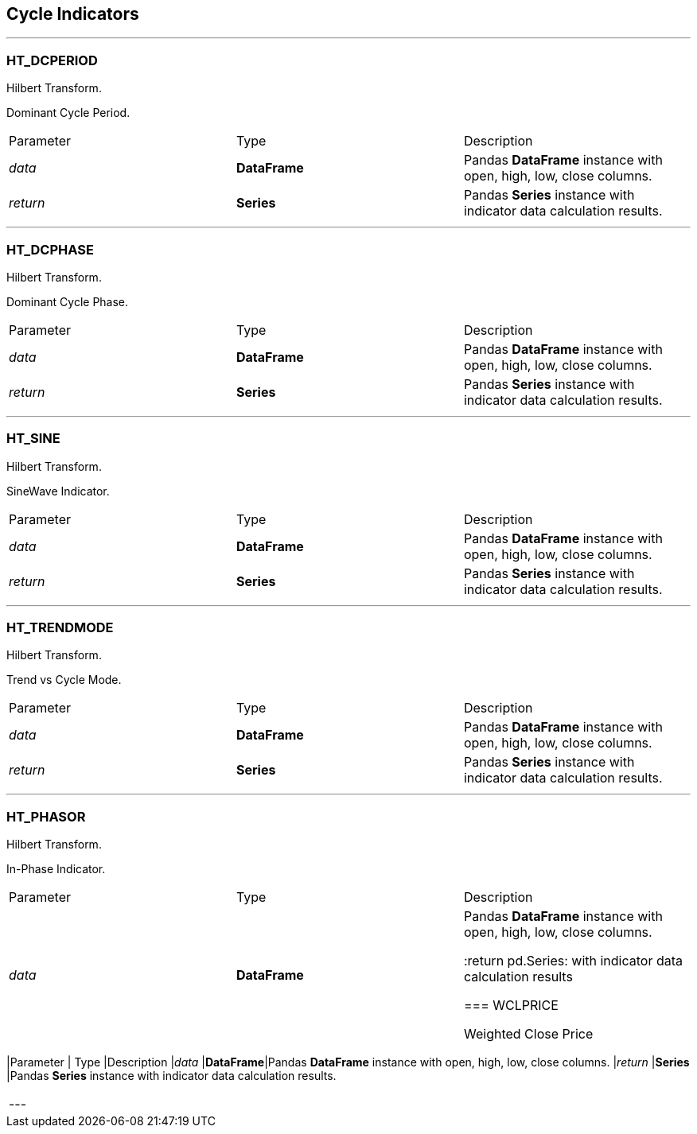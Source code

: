 == Cycle Indicators

---

=== HT_DCPERIOD

Hilbert Transform.

Dominant Cycle Period.

|===
|Parameter | Type |Description
|_data_
|*DataFrame*|Pandas *DataFrame* instance with open, high, low, close columns.
|_return_
|*Series*
|Pandas *Series* instance with indicator data calculation results.
|===

---


=== HT_DCPHASE

Hilbert Transform.

Dominant Cycle Phase.

|===
|Parameter | Type |Description
|_data_
|*DataFrame*|Pandas *DataFrame* instance with open, high, low, close columns.
|_return_
|*Series*
|Pandas *Series* instance with indicator data calculation results.
|===

---


=== HT_SINE

Hilbert Transform.

SineWave Indicator.

|===
|Parameter | Type |Description
|_data_
|*DataFrame*|Pandas *DataFrame* instance with open, high, low, close columns.
|_return_
|*Series*
|Pandas *Series* instance with indicator data calculation results.
|===

---

=== HT_TRENDMODE

Hilbert Transform.

Trend vs Cycle Mode.

|===
|Parameter | Type |Description
|_data_
|*DataFrame*|Pandas *DataFrame* instance with open, high, low, close columns.
|_return_
|*Series*
|Pandas *Series* instance with indicator data calculation results.
|===

---

=== HT_PHASOR

Hilbert Transform.

In-Phase Indicator.

|===
|Parameter | Type |Description
|_data_
|*DataFrame*|Pandas *DataFrame* instance with open, high, low, close columns.

:return pd.Series: with indicator data calculation results

=== WCLPRICE

Weighted Close Price

|===
|Parameter | Type |Description
|_data_
|*DataFrame*|Pandas *DataFrame* instance with open, high, low, close columns.
|_return_
|*Series*
|Pandas *Series* instance with indicator data calculation results.
|===

---
